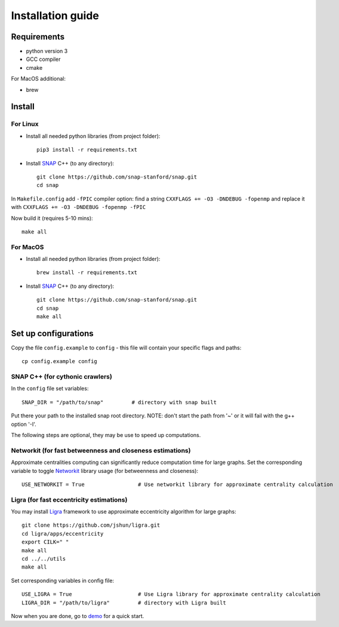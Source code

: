 ==================
Installation guide
==================

Requirements
------------

* python version 3
* GCC compiler
* cmake

For MacOS additional:

* brew

Install
-------

For Linux
~~~~~~~~~

* Install all needed python libraries (from project folder)::

   pip3 install -r requirements.txt

* Install `SNAP <https://snap.stanford.edu/snap/index.html>`_ C++ (to any directory)::

   git clone https://github.com/snap-stanford/snap.git
   cd snap

In ``Makefile.config`` add ``-fPIC`` compiler option: find a string 
``CXXFLAGS += -O3 -DNDEBUG -fopenmp``
and replace it with
``CXXFLAGS += -O3 -DNDEBUG -fopenmp -fPIC``

Now build it (requires 5-10 mins)::

   make all

For MacOS
~~~~~~~~~

* Install all needed python libraries (from project folder)::

   brew install -r requirements.txt

* Install `SNAP <https://snap.stanford.edu/snap/index.html>`_ C++ (to any directory)::

   git clone https://github.com/snap-stanford/snap.git
   cd snap
   make all

Set up configurations
---------------------

Copy the file ``config.example`` to ``config`` - this file will contain your specific
flags and paths::

  cp config.example config

SNAP C++ (for cythonic crawlers)
~~~~~~~~~~~~~~~~~~~~~~~~~~~~~~~~

In the ``config`` file set variables::

   SNAP_DIR = "/path/to/snap"         # directory with snap built

Put there your path to the installed snap root directory.
NOTE: don't start the path from '~' or it will fail with the g++ option '-I'.

The following steps are optional, they may be use to speed up computations.

Networkit (for fast betweenness and closeness estimations)
~~~~~~~~~~~~~~~~~~~~~~~~~~~~~~~~~~~~~~~~~~~~~~~~~~~~~~~~~~

Approximate centralities computing can significantly reduce computation time for large
graphs. Set the corresponding variable to toggle `Networkit <https://networkit.github.io/>`_
library usage (for betweenness and closeness)::

   USE_NETWORKIT = True                 # Use networkit library for approximate centrality calculation

Ligra (for fast eccentricity estimations)
~~~~~~~~~~~~~~~~~~~~~~~~~~~~~~~~~~~~~~~~~

You may install `Ligra <https://github.com/jshun/ligra>`_ framework to use approximate
eccentricity algorithm for large graphs::

   git clone https://github.com/jshun/ligra.git
   cd ligra/apps/eccentricity
   export CILK=" "
   make all
   cd ../../utils
   make all

Set corresponding variables in config file::

   USE_LIGRA = True                     # Use Ligra library for approximate centrality calculation
   LIGRA_DIR = "/path/to/ligra"         # directory with Ligra built

Now when you are done, go to `demo <code.html#demo-lbl>`_ for a quick start.

..
    VK messages
    ~~~~~~~~~~~

    You may set your VK account id to get messages from crawler runner (`CrawlerHistoryRunner`).
    It reports when computations are complete or when errors occur::

       VK_ID = "00000000"                   # VK id to send info messages

    You should allow the `vk_bot` to send messages to you (TODO how?).
